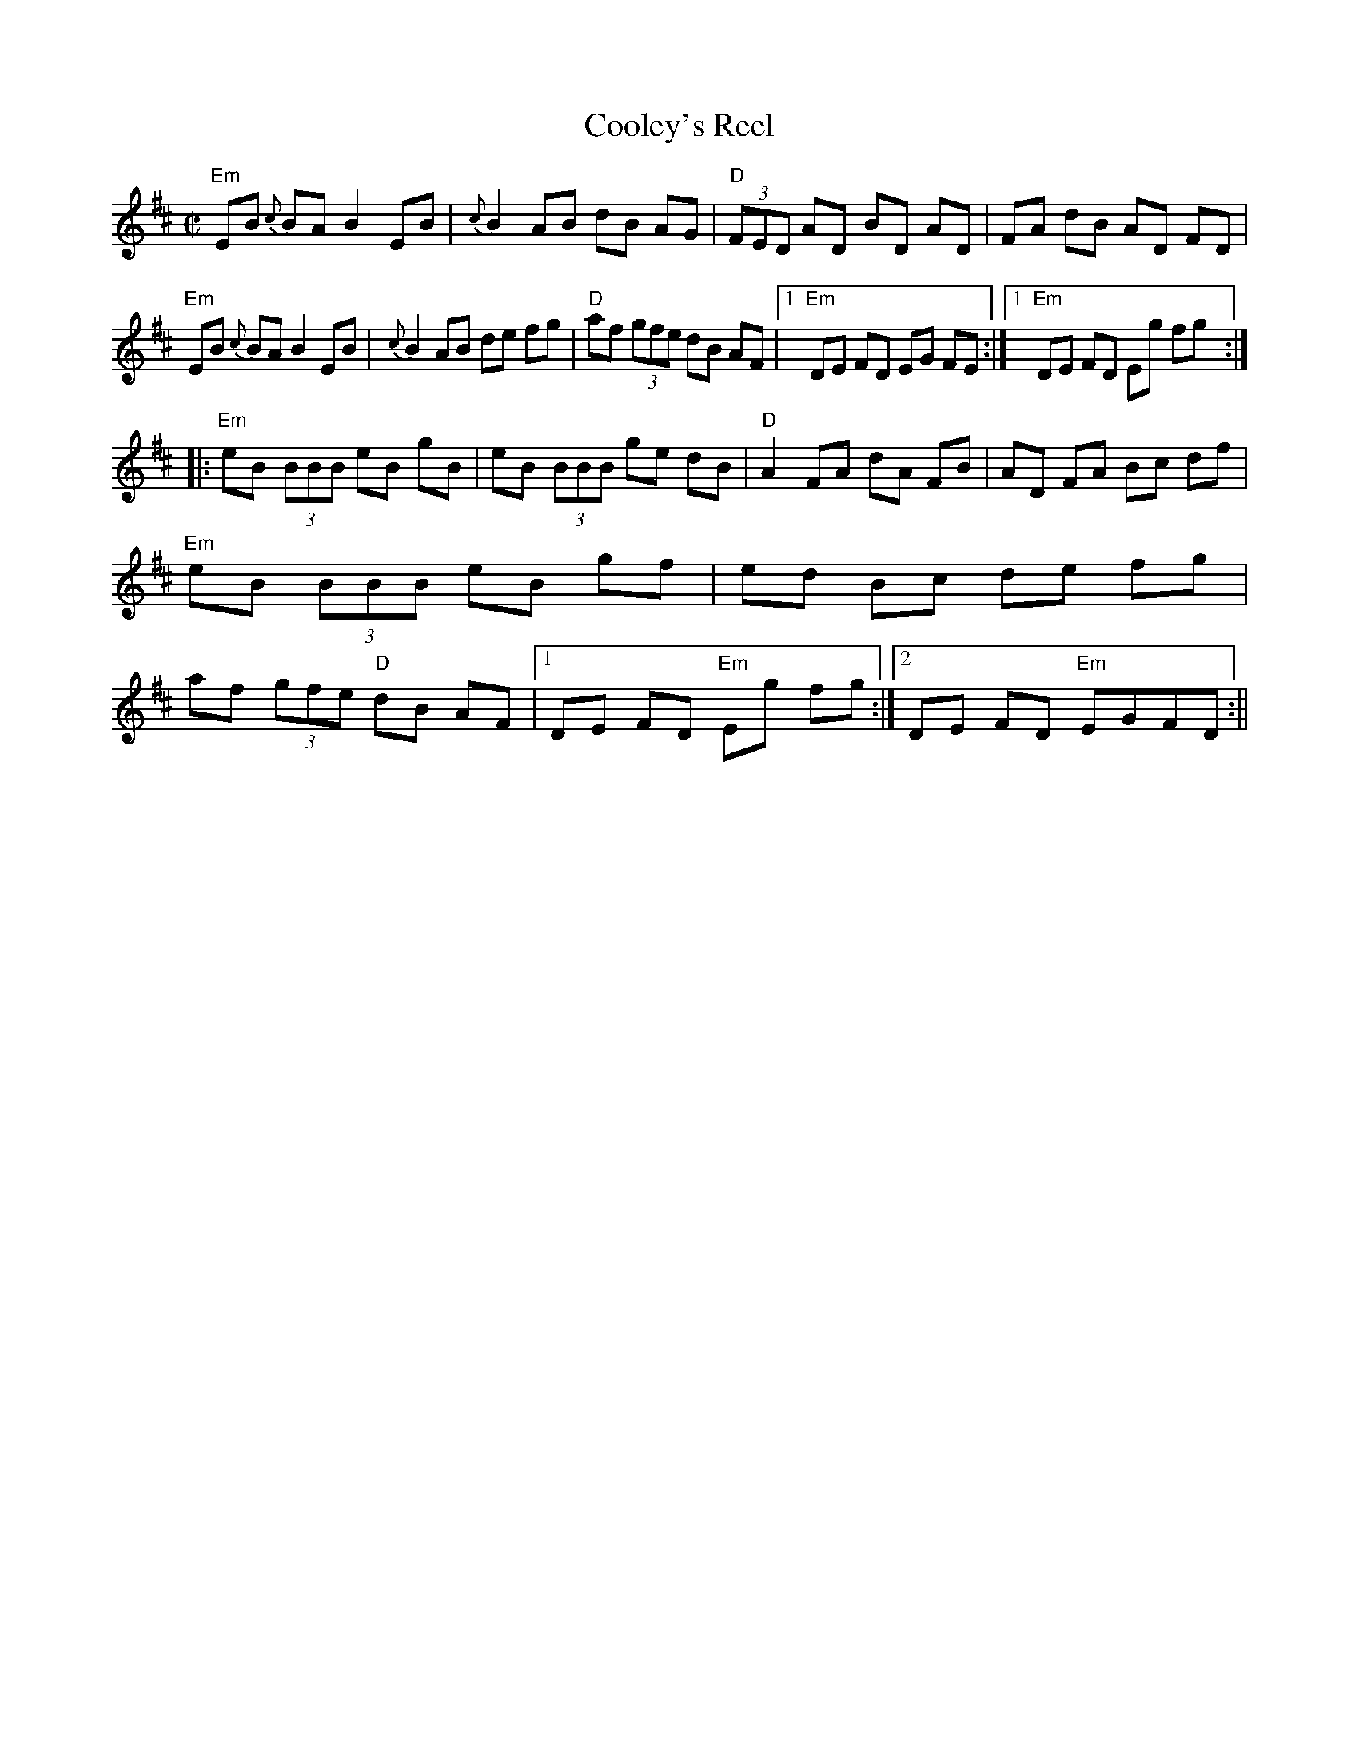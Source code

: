 X:99
T:Cooley's Reel
M:C|
L:1/8
S:Edor
R:Reel
K:EDor
"Em"EB {c}BA B2 EB | {c}B2 AB dB AG | "D"(3FED AD BD AD | FA  dB AD FD |
!
"Em"EB {c}BA B2 EB | {c}B2 AB de fg | "D"af (3gfe dB AF |1 "Em"DE FD EG
FE:|1 "Em"DE FD Eg fg :|!
|: "Em"eB (3BBB eB gB | eB (3BBB ge dB | "D"A2 FA dA FB | AD FA Bc df |
"Em"eB (3BBB eB gf | ed Bc de fg | af (3gfe "D"dB AF |1 DE FD "Em"Eg fg
:|2 DE FD "Em"EGFD :||

